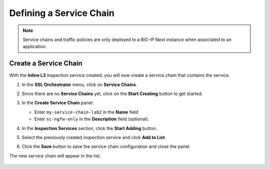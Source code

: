 Defining a Service Chain
================================================================================

.. note::
   Service chains and traffic policies are only deployed to a BIG-IP Next instance when associated to an application.


Create a Service Chain
--------------------------------------------------------------------------------

With the **Inline L3** inspection service created, you will now create a service chain that contains the service.


#. In the **SSL Orchestrator** menu, click on **Service Chains**.

#. Since there are no **Service Chains** yet, click on the **Start Creating** button to get started.

   .. image:: ./images/service-chain-0.png


#. In the **Create Service Chain** panel:

   - Enter ``my-service-chain-lab2`` in the **Name** field
   - Enter ``sc-ngfw-only`` in the **Description** field (optional).


#. In the **Inspection Services** section, click the **Start Adding** button.

   .. image:: ./images/service-chain-1.png


#. Select the previously created inspection service and click **Add to List**.

   .. image:: ./images/service-chain-2a.png


#. Click the **Save** button to save the service chain configuration and close the panel.

   .. image:: ./images/service-chain-2b.png


The new service chain will appear in the list.

   .. image:: ./images/service-chain-3.png
